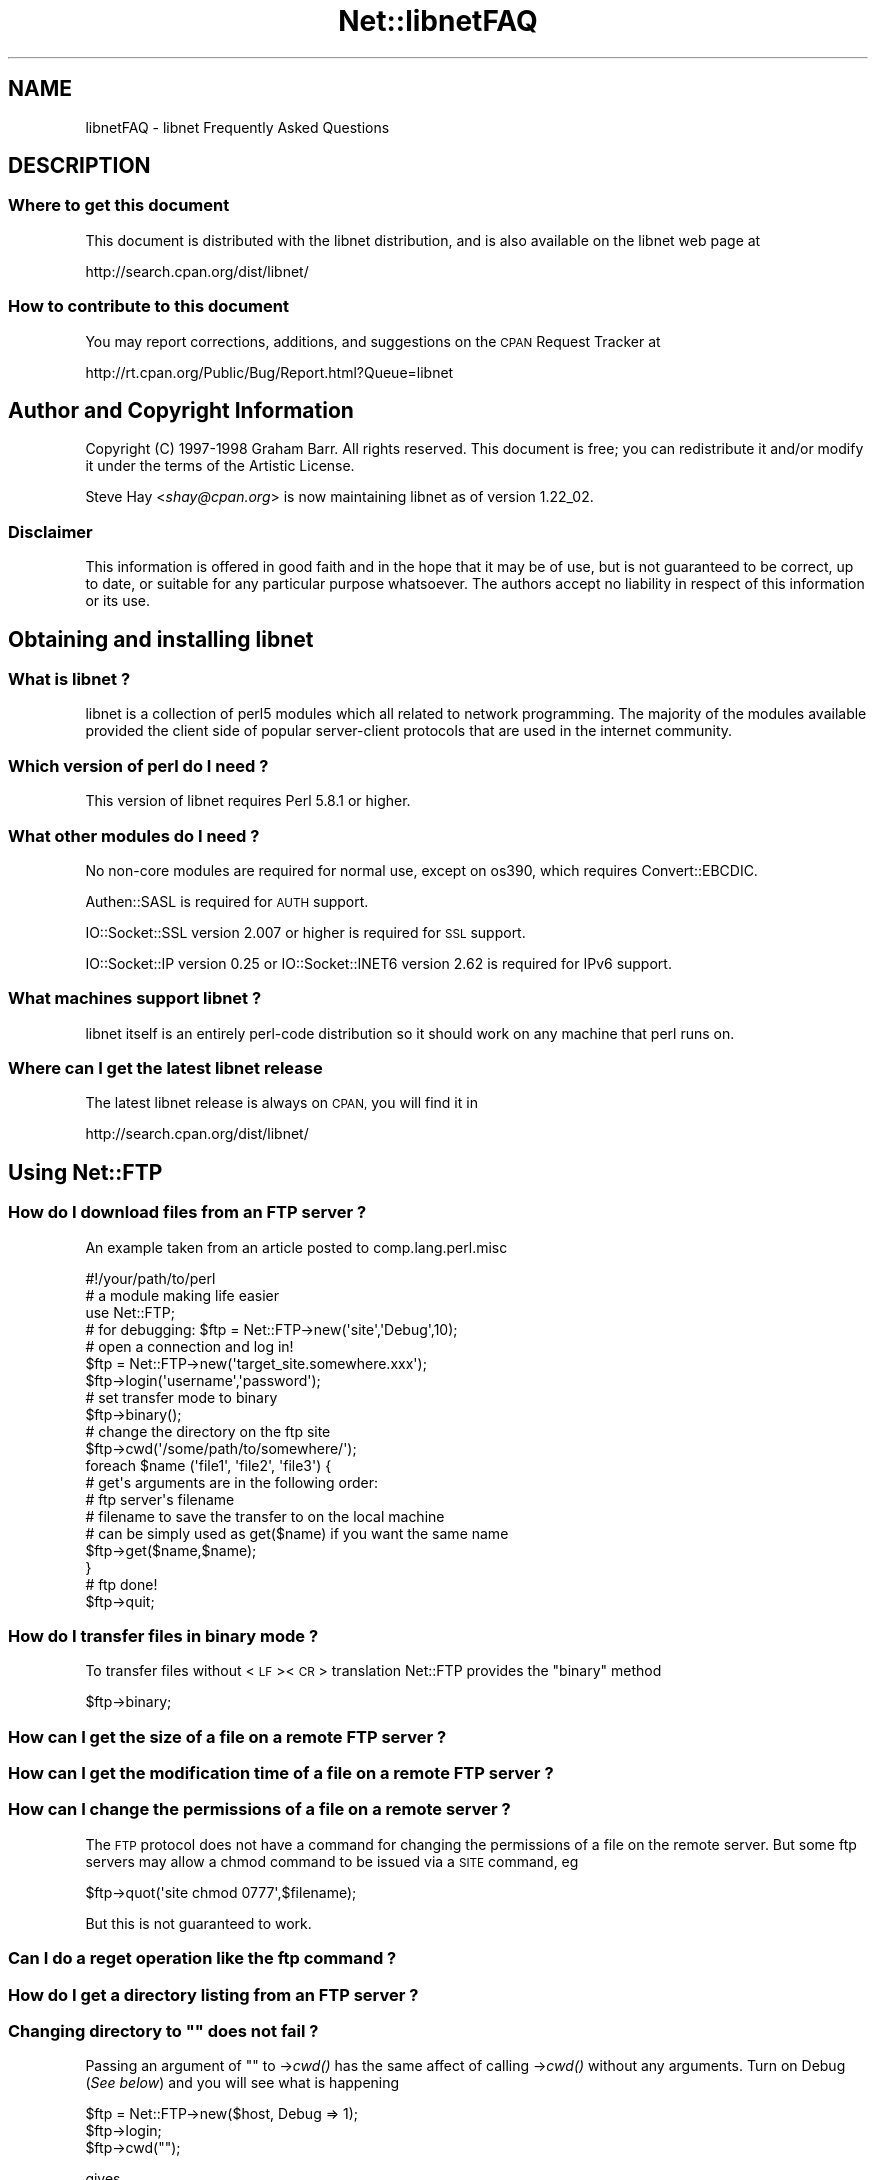 .\" Automatically generated by Pod::Man 4.09 (Pod::Simple 3.35)
.\"
.\" Standard preamble:
.\" ========================================================================
.de Sp \" Vertical space (when we can't use .PP)
.if t .sp .5v
.if n .sp
..
.de Vb \" Begin verbatim text
.ft CW
.nf
.ne \\$1
..
.de Ve \" End verbatim text
.ft R
.fi
..
.\" Set up some character translations and predefined strings.  \*(-- will
.\" give an unbreakable dash, \*(PI will give pi, \*(L" will give a left
.\" double quote, and \*(R" will give a right double quote.  \*(C+ will
.\" give a nicer C++.  Capital omega is used to do unbreakable dashes and
.\" therefore won't be available.  \*(C` and \*(C' expand to `' in nroff,
.\" nothing in troff, for use with C<>.
.tr \(*W-
.ds C+ C\v'-.1v'\h'-1p'\s-2+\h'-1p'+\s0\v'.1v'\h'-1p'
.ie n \{\
.    ds -- \(*W-
.    ds PI pi
.    if (\n(.H=4u)&(1m=24u) .ds -- \(*W\h'-12u'\(*W\h'-12u'-\" diablo 10 pitch
.    if (\n(.H=4u)&(1m=20u) .ds -- \(*W\h'-12u'\(*W\h'-8u'-\"  diablo 12 pitch
.    ds L" ""
.    ds R" ""
.    ds C` ""
.    ds C' ""
'br\}
.el\{\
.    ds -- \|\(em\|
.    ds PI \(*p
.    ds L" ``
.    ds R" ''
.    ds C`
.    ds C'
'br\}
.\"
.\" Escape single quotes in literal strings from groff's Unicode transform.
.ie \n(.g .ds Aq \(aq
.el       .ds Aq '
.\"
.\" If the F register is >0, we'll generate index entries on stderr for
.\" titles (.TH), headers (.SH), subsections (.SS), items (.Ip), and index
.\" entries marked with X<> in POD.  Of course, you'll have to process the
.\" output yourself in some meaningful fashion.
.\"
.\" Avoid warning from groff about undefined register 'F'.
.de IX
..
.if !\nF .nr F 0
.if \nF>0 \{\
.    de IX
.    tm Index:\\$1\t\\n%\t"\\$2"
..
.    if !\nF==2 \{\
.        nr % 0
.        nr F 2
.    \}
.\}
.\" ========================================================================
.\"
.IX Title "Net::libnetFAQ 3"
.TH Net::libnetFAQ 3 "2017-11-14" "perl v5.26.1" "User Contributed Perl Documentation"
.\" For nroff, turn off justification.  Always turn off hyphenation; it makes
.\" way too many mistakes in technical documents.
.if n .ad l
.nh
.SH "NAME"
libnetFAQ \- libnet Frequently Asked Questions
.SH "DESCRIPTION"
.IX Header "DESCRIPTION"
.SS "Where to get this document"
.IX Subsection "Where to get this document"
This document is distributed with the libnet distribution, and is also
available on the libnet web page at
.PP
.Vb 1
\&    http://search.cpan.org/dist/libnet/
.Ve
.SS "How to contribute to this document"
.IX Subsection "How to contribute to this document"
You may report corrections, additions, and suggestions on the
\&\s-1CPAN\s0 Request Tracker at
.PP
.Vb 1
\&    http://rt.cpan.org/Public/Bug/Report.html?Queue=libnet
.Ve
.SH "Author and Copyright Information"
.IX Header "Author and Copyright Information"
Copyright (C) 1997\-1998 Graham Barr.  All rights reserved.
This document is free; you can redistribute it and/or modify it
under the terms of the Artistic License.
.PP
Steve Hay <\fIshay@cpan.org\fR> is now maintaining libnet as of version
1.22_02.
.SS "Disclaimer"
.IX Subsection "Disclaimer"
This information is offered in good faith and in the hope that it may
be of use, but is not guaranteed to be correct, up to date, or suitable
for any particular purpose whatsoever.  The authors accept no liability
in respect of this information or its use.
.SH "Obtaining and installing libnet"
.IX Header "Obtaining and installing libnet"
.SS "What is libnet ?"
.IX Subsection "What is libnet ?"
libnet is a collection of perl5 modules which all related to network
programming. The majority of the modules available provided the
client side of popular server-client protocols that are used in
the internet community.
.SS "Which version of perl do I need ?"
.IX Subsection "Which version of perl do I need ?"
This version of libnet requires Perl 5.8.1 or higher.
.SS "What other modules do I need ?"
.IX Subsection "What other modules do I need ?"
No non-core modules are required for normal use, except on os390,
which requires Convert::EBCDIC.
.PP
Authen::SASL is required for \s-1AUTH\s0 support.
.PP
IO::Socket::SSL version 2.007 or higher is required for \s-1SSL\s0 support.
.PP
IO::Socket::IP version 0.25 or IO::Socket::INET6 version 2.62 is
required for IPv6 support.
.SS "What machines support libnet ?"
.IX Subsection "What machines support libnet ?"
libnet itself is an entirely perl-code distribution so it should work
on any machine that perl runs on.
.SS "Where can I get the latest libnet release"
.IX Subsection "Where can I get the latest libnet release"
The latest libnet release is always on \s-1CPAN,\s0 you will find it
in
.PP
.Vb 1
\& http://search.cpan.org/dist/libnet/
.Ve
.SH "Using Net::FTP"
.IX Header "Using Net::FTP"
.SS "How do I download files from an \s-1FTP\s0 server ?"
.IX Subsection "How do I download files from an FTP server ?"
An example taken from an article posted to comp.lang.perl.misc
.PP
.Vb 1
\&    #!/your/path/to/perl
\&
\&    # a module making life easier
\&
\&    use Net::FTP;
\&
\&    # for debugging: $ftp = Net::FTP\->new(\*(Aqsite\*(Aq,\*(AqDebug\*(Aq,10);
\&    # open a connection and log in!
\&
\&    $ftp = Net::FTP\->new(\*(Aqtarget_site.somewhere.xxx\*(Aq);
\&    $ftp\->login(\*(Aqusername\*(Aq,\*(Aqpassword\*(Aq);
\&
\&    # set transfer mode to binary
\&
\&    $ftp\->binary();
\&
\&    # change the directory on the ftp site
\&
\&    $ftp\->cwd(\*(Aq/some/path/to/somewhere/\*(Aq);
\&
\&    foreach $name (\*(Aqfile1\*(Aq, \*(Aqfile2\*(Aq, \*(Aqfile3\*(Aq) {
\&
\&    # get\*(Aqs arguments are in the following order:
\&    # ftp server\*(Aqs filename
\&    # filename to save the transfer to on the local machine
\&    # can be simply used as get($name) if you want the same name
\&
\&      $ftp\->get($name,$name);
\&    }
\&
\&    # ftp done!
\&
\&    $ftp\->quit;
.Ve
.SS "How do I transfer files in binary mode ?"
.IX Subsection "How do I transfer files in binary mode ?"
To transfer files without <\s-1LF\s0><\s-1CR\s0> translation Net::FTP provides
the \f(CW\*(C`binary\*(C'\fR method
.PP
.Vb 1
\&    $ftp\->binary;
.Ve
.SS "How can I get the size of a file on a remote \s-1FTP\s0 server ?"
.IX Subsection "How can I get the size of a file on a remote FTP server ?"
.SS "How can I get the modification time of a file on a remote \s-1FTP\s0 server ?"
.IX Subsection "How can I get the modification time of a file on a remote FTP server ?"
.SS "How can I change the permissions of a file on a remote server ?"
.IX Subsection "How can I change the permissions of a file on a remote server ?"
The \s-1FTP\s0 protocol does not have a command for changing the permissions
of a file on the remote server. But some ftp servers may allow a chmod
command to be issued via a \s-1SITE\s0 command, eg
.PP
.Vb 1
\&    $ftp\->quot(\*(Aqsite chmod 0777\*(Aq,$filename);
.Ve
.PP
But this is not guaranteed to work.
.SS "Can I do a reget operation like the ftp command ?"
.IX Subsection "Can I do a reget operation like the ftp command ?"
.SS "How do I get a directory listing from an \s-1FTP\s0 server ?"
.IX Subsection "How do I get a directory listing from an FTP server ?"
.ie n .SS "Changing directory to """" does not fail ?"
.el .SS "Changing directory to ``'' does not fail ?"
.IX Subsection "Changing directory to """" does not fail ?"
Passing an argument of "" to \->\fIcwd()\fR has the same affect of calling \->\fIcwd()\fR
without any arguments. Turn on Debug (\fISee below\fR) and you will see what is
happening
.PP
.Vb 3
\&    $ftp = Net::FTP\->new($host, Debug => 1);
\&    $ftp\->login;
\&    $ftp\->cwd("");
.Ve
.PP
gives
.PP
.Vb 2
\&    Net::FTP=GLOB(0x82196d8)>>> CWD /
\&    Net::FTP=GLOB(0x82196d8)<<< 250 CWD command successful.
.Ve
.SS "I am behind a \s-1SOCKS\s0 firewall, but the Firewall option does not work ?"
.IX Subsection "I am behind a SOCKS firewall, but the Firewall option does not work ?"
The Firewall option is only for support of one type of firewall. The type
supported is an ftp proxy.
.PP
To use Net::FTP, or any other module in the libnet distribution,
through a \s-1SOCKS\s0 firewall you must create a socks-ified perl executable
by compiling perl with the socks library.
.SS "I am behind an \s-1FTP\s0 proxy firewall, but cannot access machines outside ?"
.IX Subsection "I am behind an FTP proxy firewall, but cannot access machines outside ?"
Net::FTP implements the most popular ftp proxy firewall approach. The scheme
implemented is that where you log in to the firewall with \f(CW\*(C`user@hostname\*(C'\fR
.PP
I have heard of one other type of firewall which requires a login to the
firewall with an account, then a second login with \f(CW\*(C`user@hostname\*(C'\fR. You can
still use Net::FTP to traverse these firewalls, but a more manual approach
must be taken, eg
.PP
.Vb 3
\&    $ftp = Net::FTP\->new($firewall) or die $@;
\&    $ftp\->login($firewall_user, $firewall_passwd) or die $ftp\->message;
\&    $ftp\->login($ext_user . \*(Aq@\*(Aq . $ext_host, $ext_passwd) or die $ftp\->message.
.Ve
.SS "My ftp proxy firewall does not listen on port 21"
.IX Subsection "My ftp proxy firewall does not listen on port 21"
\&\s-1FTP\s0 servers usually listen on the same port number, port 21, as any other
\&\s-1FTP\s0 server. But there is no reason why this has to be the case.
.PP
If you pass a port number to Net::FTP then it assumes this is the port
number of the final destination. By default Net::FTP will always try
to connect to the firewall on port 21.
.PP
Net::FTP uses IO::Socket to open the connection and IO::Socket allows
the port number to be specified as part of the hostname. So this problem
can be resolved by either passing a Firewall option like \f(CW"hostname:1234"\fR
or by setting the \f(CW\*(C`ftp_firewall\*(C'\fR option in Net::Config to be a string
in the same form.
.SS "Is it possible to change the file permissions of a file on an \s-1FTP\s0 server ?"
.IX Subsection "Is it possible to change the file permissions of a file on an FTP server ?"
The answer to this is \*(L"maybe\*(R". The \s-1FTP\s0 protocol does not specify a command to change
file permissions on a remote host. However many servers do allow you to run the
chmod command via the \f(CW\*(C`SITE\*(C'\fR command. This can be done with
.PP
.Vb 1
\&  $ftp\->site(\*(Aqchmod\*(Aq,\*(Aq0775\*(Aq,$file);
.Ve
.SS "I have seen scripts call a method message, but cannot find it documented ?"
.IX Subsection "I have seen scripts call a method message, but cannot find it documented ?"
Net::FTP, like several other packages in libnet, inherits from Net::Cmd, so
all the methods described in Net::Cmd are also available on Net::FTP
objects.
.SS "Why does Net::FTP not implement mput and mget methods"
.IX Subsection "Why does Net::FTP not implement mput and mget methods"
The quick answer is because they are easy to implement yourself. The long
answer is that to write these in such a way that multiple platforms are
supported correctly would just require too much code. Below are
some examples how you can implement these yourself.
.PP
sub mput {
  my($ftp,$pattern) = \f(CW@_\fR;
  foreach my \f(CW$file\fR (glob($pattern)) {
    \f(CW$ftp\fR\->put($file) or warn \f(CW$ftp\fR\->message;
  }
}
.PP
sub mget {
  my($ftp,$pattern) = \f(CW@_\fR;
  foreach my \f(CW$file\fR ($ftp\->ls($pattern)) {
    \f(CW$ftp\fR\->get($file) or warn \f(CW$ftp\fR\->message;
  }
}
.SH "Using Net::SMTP"
.IX Header "Using Net::SMTP"
.SS "Why can't the part of an Email address after the @ be used as the hostname ?"
.IX Subsection "Why can't the part of an Email address after the @ be used as the hostname ?"
The part of an Email address which follows the @ is not necessarily a hostname,
it is a mail domain. To find the name of a host to connect for a mail domain
you need to do a \s-1DNS MX\s0 lookup
.SS "Why does Net::SMTP not do \s-1DNS MX\s0 lookups ?"
.IX Subsection "Why does Net::SMTP not do DNS MX lookups ?"
Net::SMTP implements the \s-1SMTP\s0 protocol. The \s-1DNS MX\s0 lookup is not part
of this protocol.
.SS "The verify method always returns true ?"
.IX Subsection "The verify method always returns true ?"
Well it may seem that way, but it does not. The verify method returns true
if the command succeeded. If you pass verify an address which the
server would normally have to forward to another machine, the command
will succeed with something like
.PP
.Vb 1
\&    252 Couldn\*(Aqt verify <someone@there> but will attempt delivery anyway
.Ve
.PP
This command will fail only if you pass it an address in a domain
the server directly delivers for, and that address does not exist.
.SH "Debugging scripts"
.IX Header "Debugging scripts"
.SS "How can I debug my scripts that use Net::* modules ?"
.IX Subsection "How can I debug my scripts that use Net::* modules ?"
Most of the libnet client classes allow options to be passed to the
constructor, in most cases one option is called \f(CW\*(C`Debug\*(C'\fR. Passing
this option with a non-zero value will turn on a protocol trace, which
will be sent to \s-1STDERR.\s0 This trace can be useful to see what commands
are being sent to the remote server and what responses are being
received back.
.PP
.Vb 1
\&    #!/your/path/to/perl
\&
\&    use Net::FTP;
\&
\&    my $ftp = new Net::FTP($host, Debug => 1);
\&    $ftp\->login(\*(Aqgbarr\*(Aq,\*(Aqpassword\*(Aq);
\&    $ftp\->quit;
.Ve
.PP
this script would output something like
.PP
.Vb 6
\& Net::FTP: Net::FTP(2.22)
\& Net::FTP:   Exporter
\& Net::FTP:   Net::Cmd(2.0801)
\& Net::FTP:   IO::Socket::INET
\& Net::FTP:     IO::Socket(1.1603)
\& Net::FTP:       IO::Handle(1.1504)
\&
\& Net::FTP=GLOB(0x8152974)<<< 220 imagine FTP server (Version wu\-2.4(5) Tue Jul 29 11:17:18 CDT 1997) ready.
\& Net::FTP=GLOB(0x8152974)>>> user gbarr
\& Net::FTP=GLOB(0x8152974)<<< 331 Password required for gbarr.
\& Net::FTP=GLOB(0x8152974)>>> PASS ....
\& Net::FTP=GLOB(0x8152974)<<< 230 User gbarr logged in.  Access restrictions apply.
\& Net::FTP=GLOB(0x8152974)>>> QUIT
\& Net::FTP=GLOB(0x8152974)<<< 221 Goodbye.
.Ve
.PP
The first few lines tell you the modules that Net::FTP uses and their versions,
this is useful data to me when a user reports a bug. The last seven lines
show the communication with the server. Each line has three parts. The first
part is the object itself, this is useful for separating the output
if you are using multiple objects. The second part is either \f(CW\*(C`<<<<\*(C'\fR to
show data coming from the server or \f(CW\*(C`&gt&gt&gt&gt\*(C'\fR to show data
going to the server. The remainder of the line is the command
being sent or response being received.
.SH "AUTHOR AND COPYRIGHT"
.IX Header "AUTHOR AND COPYRIGHT"
Copyright (C) 1997\-1998 Graham Barr.  All rights reserved.
